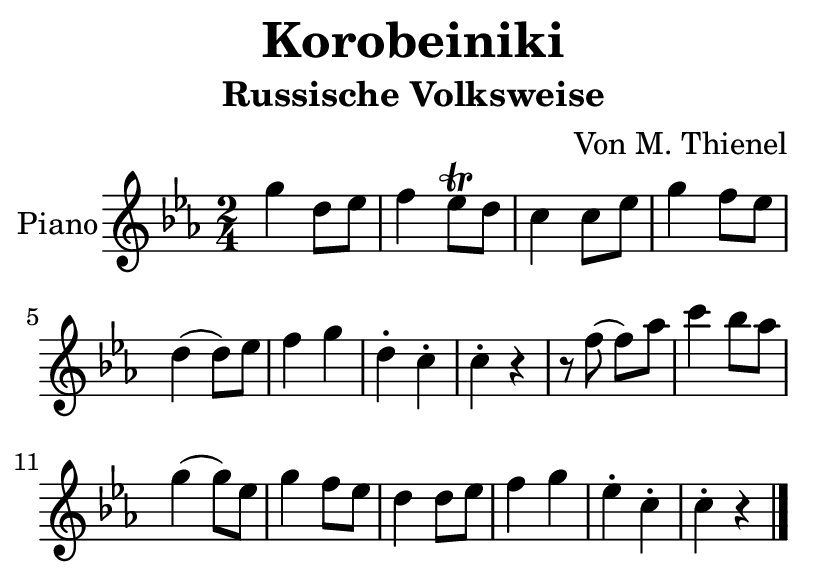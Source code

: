 \version "2.20.0"
\language "english"

\header {
  title = "Korobeiniki"
  subtitle = "Russische Volksweise"
  arranger = "Von M. Thienel"
  % Remove default LilyPond tagline
  tagline = ##f
}

\paper {
  #(set-paper-size "a7landscape")
}

global = {
  \key ef \major
  \numericTimeSignature
  \time 2/4
}

dashPlus = "trill"
right = \relative {
  \global
  g'' d8 ef
  f4 {ef8-+} d
  c4 c8 ef
  g4 f8 ef
  d4 (d8) ef
  f4 g
  d-. c-.
  c-. r
  
  r8 f (f) af
  c4 bf8 af
  g4 (g8) ef
  g4 f8 ef
  d4 d8 ef
  f4 g
  ef-. c-.
  c-. r
  \bar "|."
}

\score {
  \new PianoStaff \with {
    instrumentName = "Piano"
  } <<
    \new Staff = "right" \with {
      midiInstrument = "acoustic grand"
    } \right
  >>
  \layout { }
  \midi { }
}
